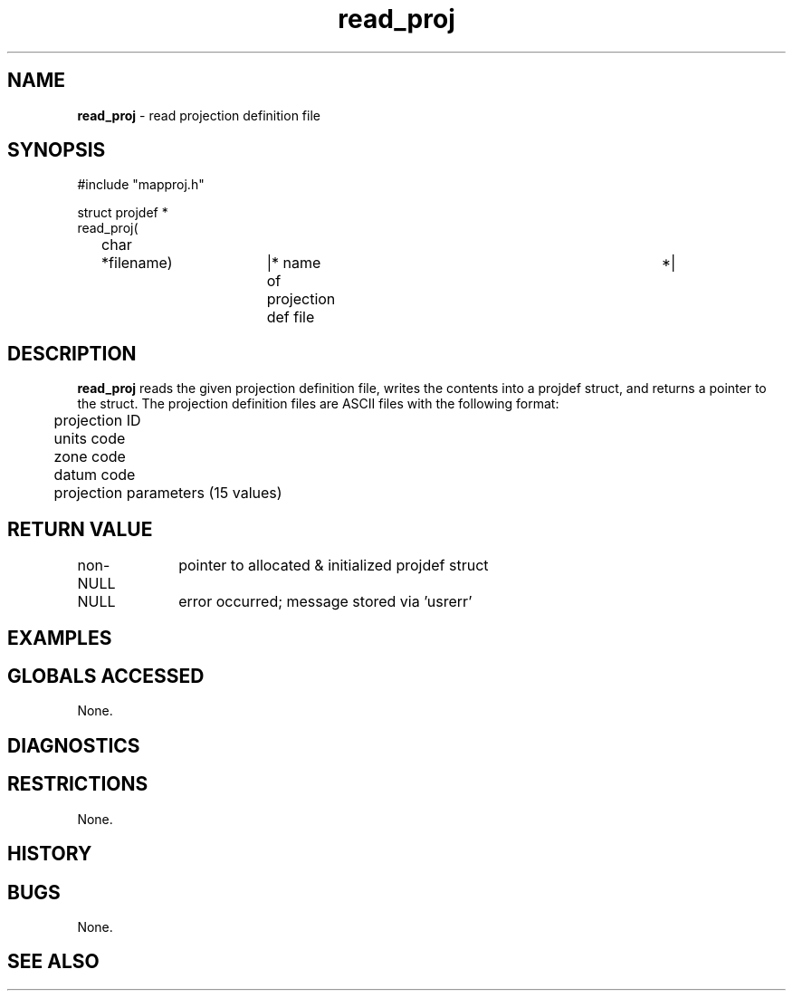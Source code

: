 .TH "read_proj" "3" "5 November 2015" "IPW v2" "IPW Library Functions"
.SH NAME
.PP
\fBread_proj\fP - read projection definition file
.SH SYNOPSIS
.sp
.nf
.ft CR
#include "mapproj.h"

struct projdef *
read_proj(
	char	*filename)	|* name of projection def file	 *|

.ft R
.fi
.SH DESCRIPTION
.PP
\fBread_proj\fP reads the given projection definition file, writes the
contents into a projdef struct, and returns a pointer to the
struct.  The projection definition files are ASCII files with the
following format:
.sp
.nf
.ft CR
	projection ID
	units code
	zone code
	datum code
	projection parameters (15 values)
.ft R
.fi
.SH RETURN VALUE
.PP
non-NULL	pointer to allocated & initialized projdef struct
.PP
NULL		error occurred; message stored via 'usrerr'
.SH EXAMPLES
.SH GLOBALS ACCESSED
.PP
None.
.SH DIAGNOSTICS
.SH RESTRICTIONS
.PP
None.
.SH HISTORY
.SH BUGS
.PP
None.
.SH SEE ALSO
